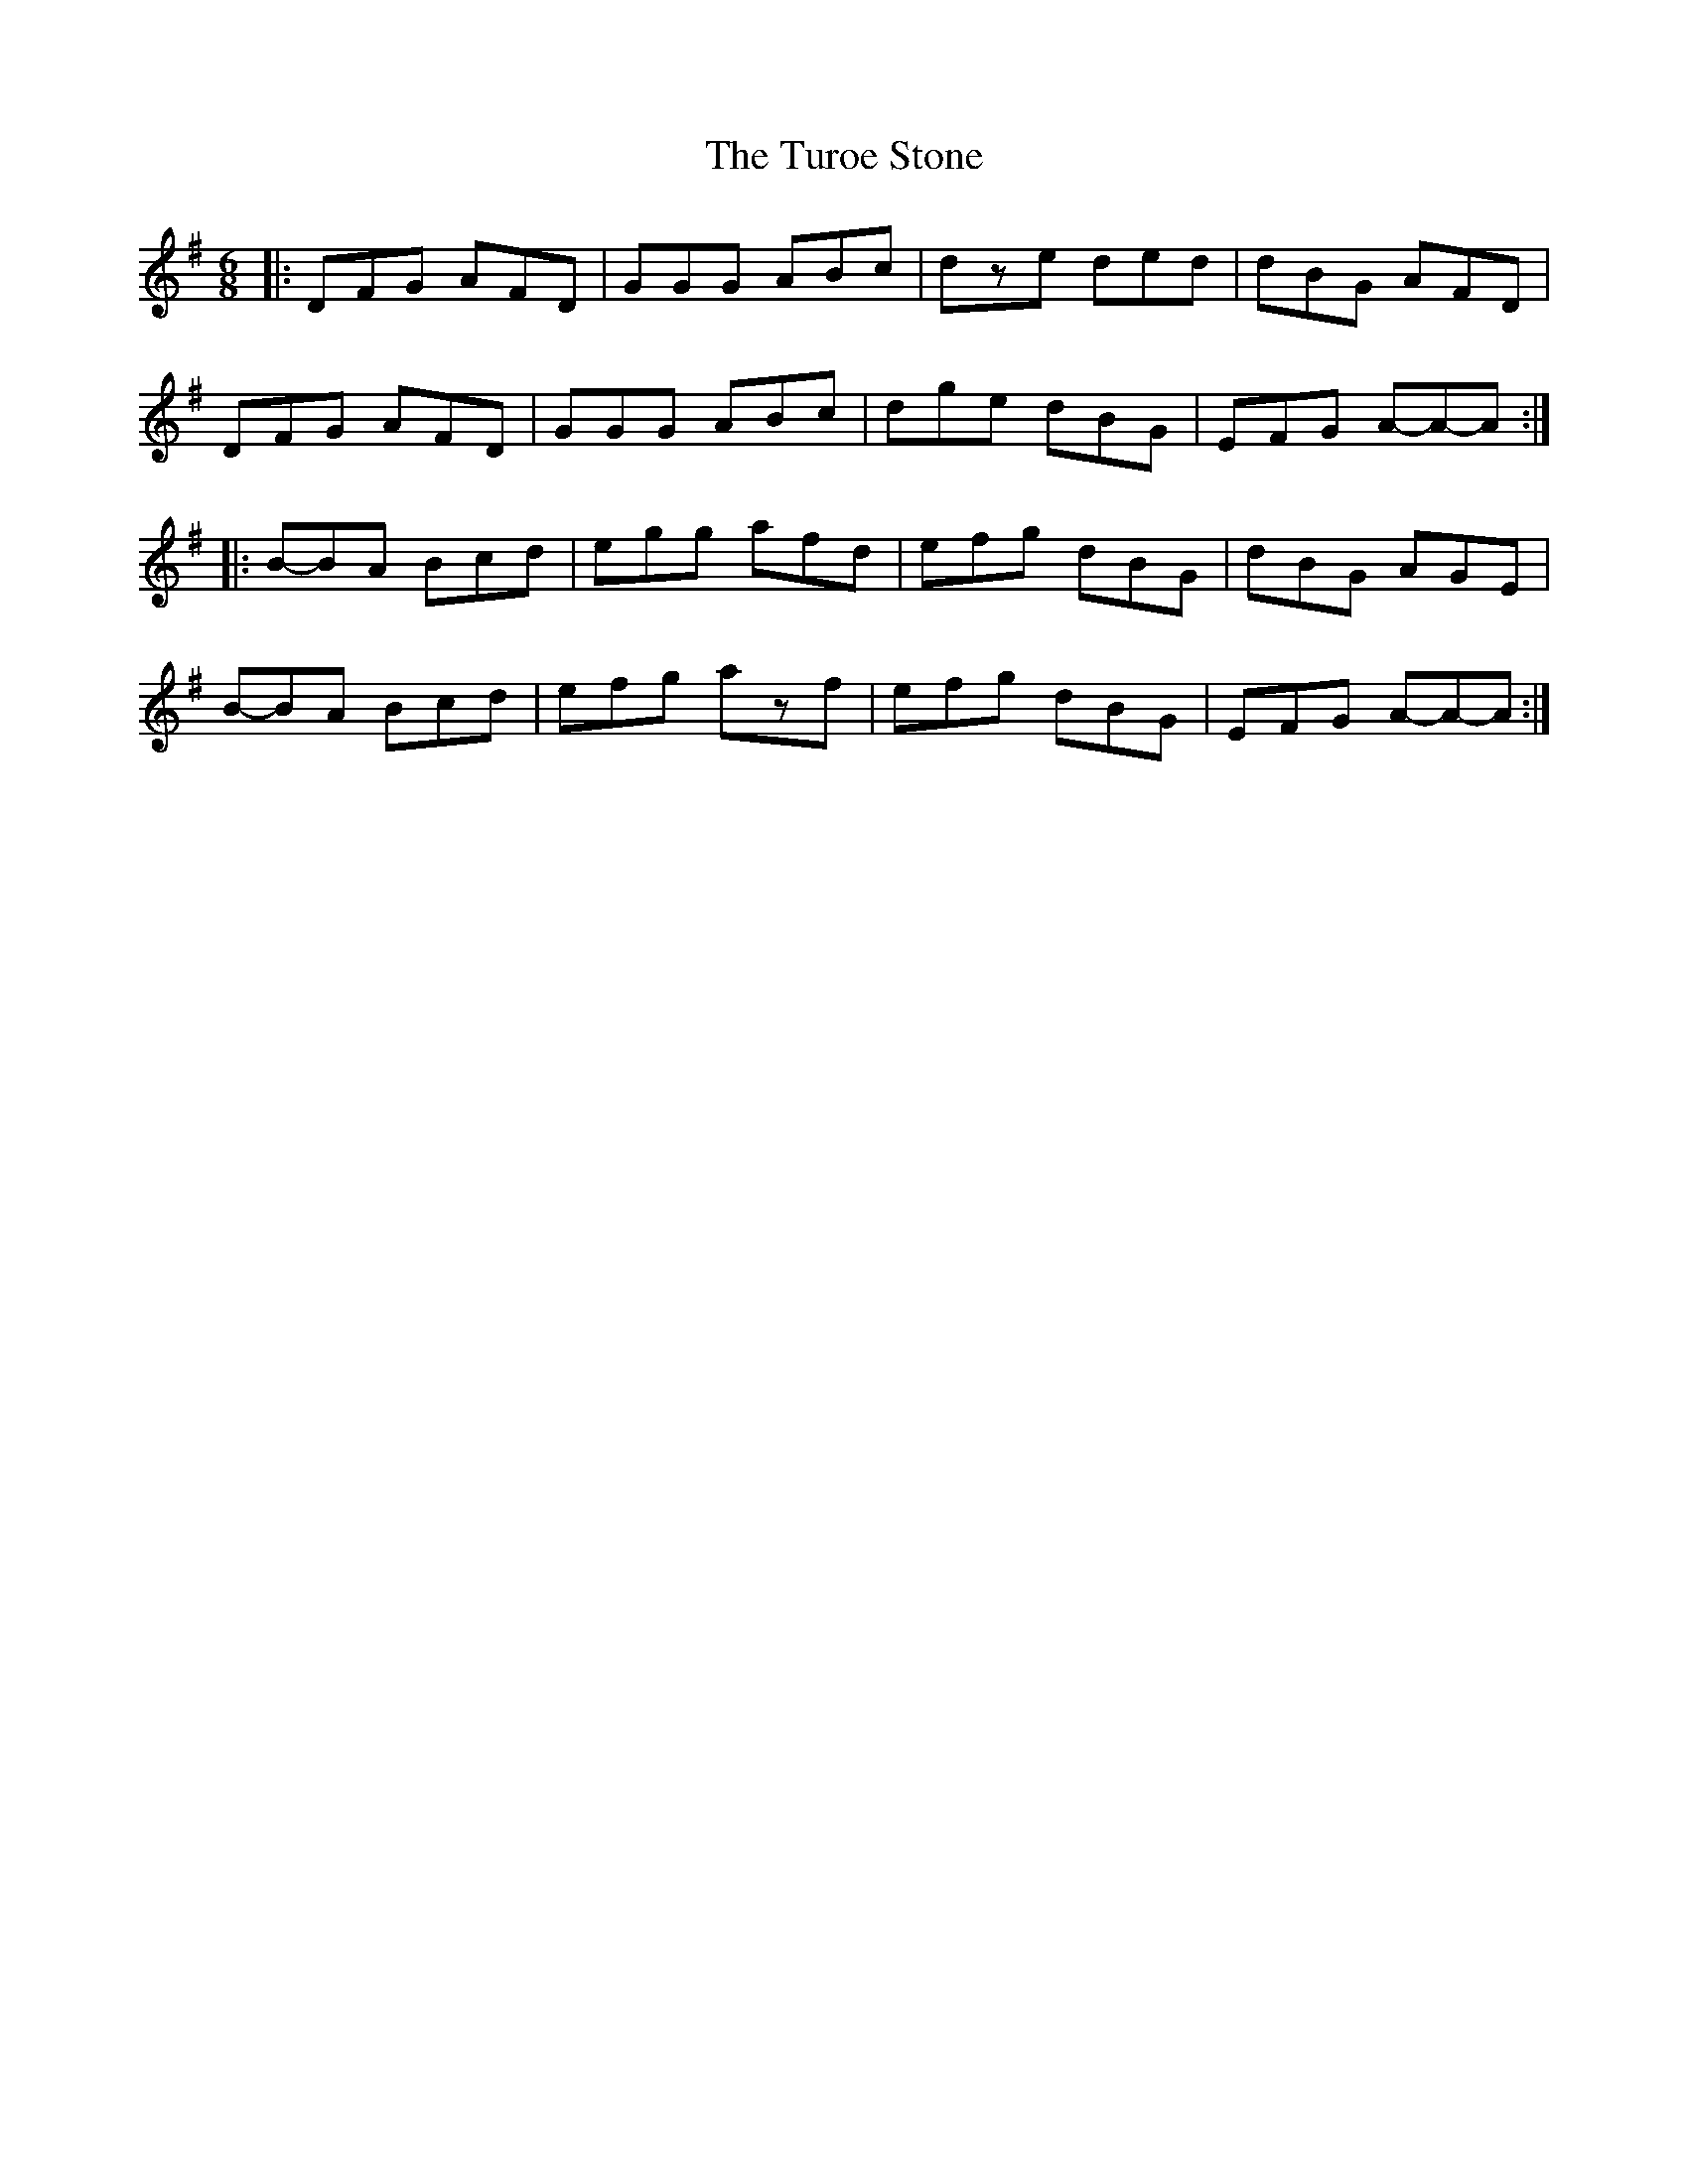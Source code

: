 X: 1
T: Turoe Stone, The
Z: BradB
S: https://thesession.org/tunes/11886#setting11886
R: jig
M: 6/8
L: 1/8
K: Dmix
|:DFG AFD|GGG ABc|dze ded|dBG AFD|
DFG AFD|GGG ABc|dge dBG|EFG A-A-A:|
|:B-BA Bcd|egg afd|efg dBG|dBG AGE|
B-BA Bcd|efg azf|efg dBG|EFG A-A-A:|
